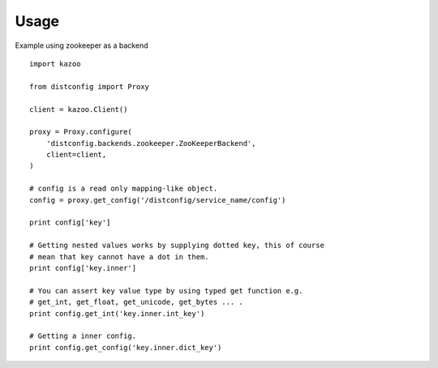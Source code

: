 Usage
=====

Example using zookeeper as a backend ::

    import kazoo

    from distconfig import Proxy

    client = kazoo.Client()

    proxy = Proxy.configure(
        'distconfig.backends.zookeeper.ZooKeeperBackend',
        client=client,
    )

    # config is a read only mapping-like object.
    config = proxy.get_config('/distconfig/service_name/config')

    print config['key']

    # Getting nested values works by supplying dotted key, this of course
    # mean that key cannot have a dot in them.
    print config['key.inner']

    # You can assert key value type by using typed get function e.g.
    # get_int, get_float, get_unicode, get_bytes ... .
    print config.get_int('key.inner.int_key')

    # Getting a inner config.
    print config.get_config('key.inner.dict_key')

